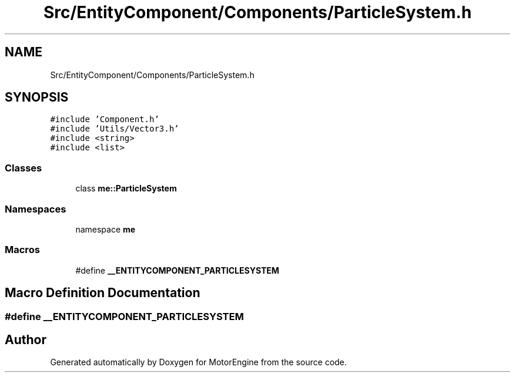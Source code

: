 .TH "Src/EntityComponent/Components/ParticleSystem.h" 3 "Mon Apr 3 2023" "Version 0.2.1" "MotorEngine" \" -*- nroff -*-
.ad l
.nh
.SH NAME
Src/EntityComponent/Components/ParticleSystem.h
.SH SYNOPSIS
.br
.PP
\fC#include 'Component\&.h'\fP
.br
\fC#include 'Utils/Vector3\&.h'\fP
.br
\fC#include <string>\fP
.br
\fC#include <list>\fP
.br

.SS "Classes"

.in +1c
.ti -1c
.RI "class \fBme::ParticleSystem\fP"
.br
.in -1c
.SS "Namespaces"

.in +1c
.ti -1c
.RI "namespace \fBme\fP"
.br
.in -1c
.SS "Macros"

.in +1c
.ti -1c
.RI "#define \fB__ENTITYCOMPONENT_PARTICLESYSTEM\fP"
.br
.in -1c
.SH "Macro Definition Documentation"
.PP 
.SS "#define __ENTITYCOMPONENT_PARTICLESYSTEM"

.SH "Author"
.PP 
Generated automatically by Doxygen for MotorEngine from the source code\&.
